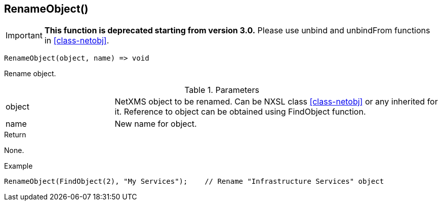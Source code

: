 [[func-renameobject]]
== RenameObject()

****
[IMPORTANT]
====
*This function is deprecated starting from version 3.0.* 
Please use unbind and unbindFrom functions in <<class-netobj>>. 
====
****

[source,c]
----
RenameObject(object, name) => void
----

Rename object.

.Parameters
[cols="1,3" grid="none", frame="none"]
|===
|object|NetXMS object to be renamed. Can be NXSL class <<class-netobj>> or any inherited for it. Reference to object can be obtained using FindObject function.
|name|New name for object.
|===

.Return
None.

.Example
[.output]
....
RenameObject(FindObject(2), "My Services");    // Rename "Infrastructure Services" object
....